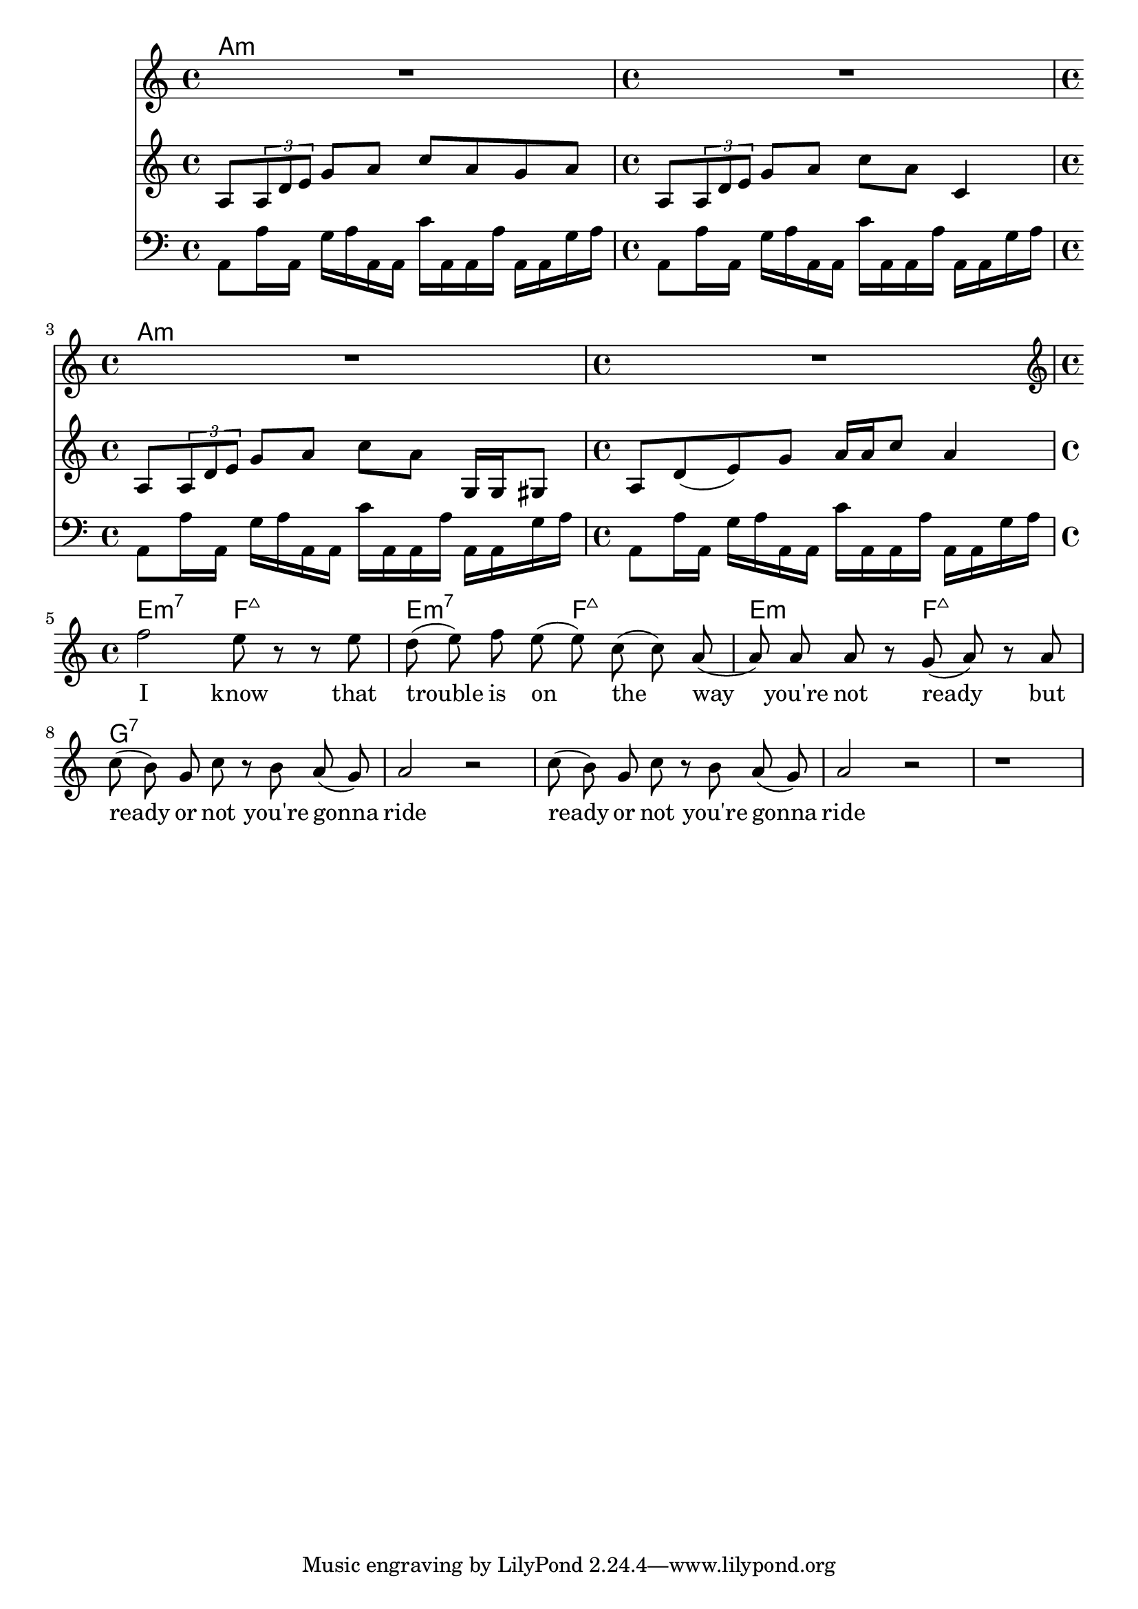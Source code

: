 \version "2.18.2"
vocal_melody = \relative c' {
  \clef treble
  \key a \minor
  \time 4/4
  f'2 e8 r r e| d( e) f e( e) c( c) a( | a)  a a r g( a) r a
  c8( b) g c r b a( g) | a2 r |
  c8( b) g c r b a( g) | a2 r |
  r1 |
}

guitar_line = \relative c' {
  \clef treble
  \key a \minor
  \time 4/4
  a8 \tuplet 3/1 { a d e } g a c a g a
  a,8 \tuplet 3/1 { a d e } g a c a c,4
  a8 \tuplet 3/1 { a d e } g a c a g,16 g gis8
  a d8( e) g a16 a c8 a4 
}

bass_line = \relative c' {
  \clef bass
  \key a \minor
  \time 4/4
  a,8 a'16 a, g' a a, a c' a, a a' a, a g' a
  
}

text = \lyricmode {
  I know that trouble is on the 
  way you're not ready but
  ready or not you're gonna ride
  ready or not you're gonna ride
}

harmonies = \chordmode {
  a1:m a:m a:m a:m e2:m7 f:7+ e:m7 f:7+ e:m f:7+ g1:7
}

\score {
  <<
    \new ChordNames {
      \set chordChanges = ##t
      \harmonies
    }
    \new Voice = "vox" { \autoBeamOff R1*4 \vocal_melody }
    \new Lyrics \lyricsto "vox" \text
    \new Voice = "guit" { \autoBeamOn \guitar_line \break }
    \new Voice = "bass" { \autoBeamOn \bass_line \bass_line \break \bass_line \bass_line }
  >>
  \layout { }
  \midi { }
}
